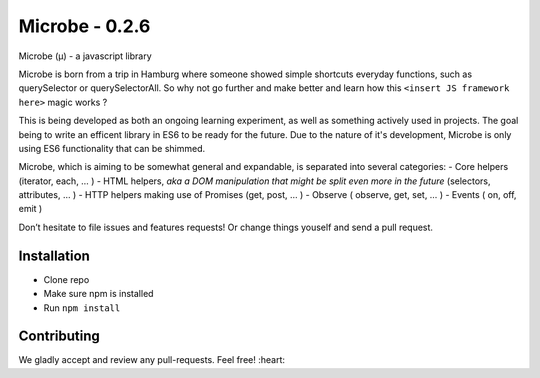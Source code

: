 Microbe - 0.2.6
=======

Microbe (µ) - a javascript library

Microbe is born from a trip in Hamburg where someone showed simple
shortcuts everyday functions, such as querySelector or querySelectorAll.
So why not go further and make better and learn how this
``<insert JS framework here>`` magic works ?

This is being developed as both an ongoing learning experiment, as well as
something actively used in projects. The goal being to write an efficent
library in ES6 to be ready for the future. Due to the nature
of it's development, Microbe is only using ES6 functionality that can be
shimmed.

Microbe, which is aiming to be somewhat general and expandable,
is separated into several categories:
- Core helpers (iterator, each, … )
- HTML helpers, *aka a DOM manipulation that might be split even more in the
future* (selectors, attributes, … )
- HTTP helpers making use of Promises (get, post, … )
- Observe ( observe, get, set, … )
- Events ( on, off, emit )

Don’t hesitate to file issues and features requests!  Or change things youself and send a pull request.

Installation
~~~~~~~~~~~~

-  Clone repo
-  Make sure npm is installed
-  Run ``npm install``

Contributing
~~~~~~~~~~~~

We gladly accept and review any pull-requests. Feel free! :heart:

